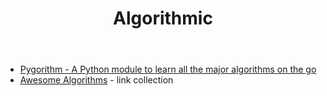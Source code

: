 #+TITLE: Algorithmic

- [[https://github.com/OmkarPathak/pygorithm][Pygorithm - A Python module to learn all the major algorithms on the go]]
- [[https://github.com/tayllan/awesome-algorithms][Awesome Algorithms]] - link collection
